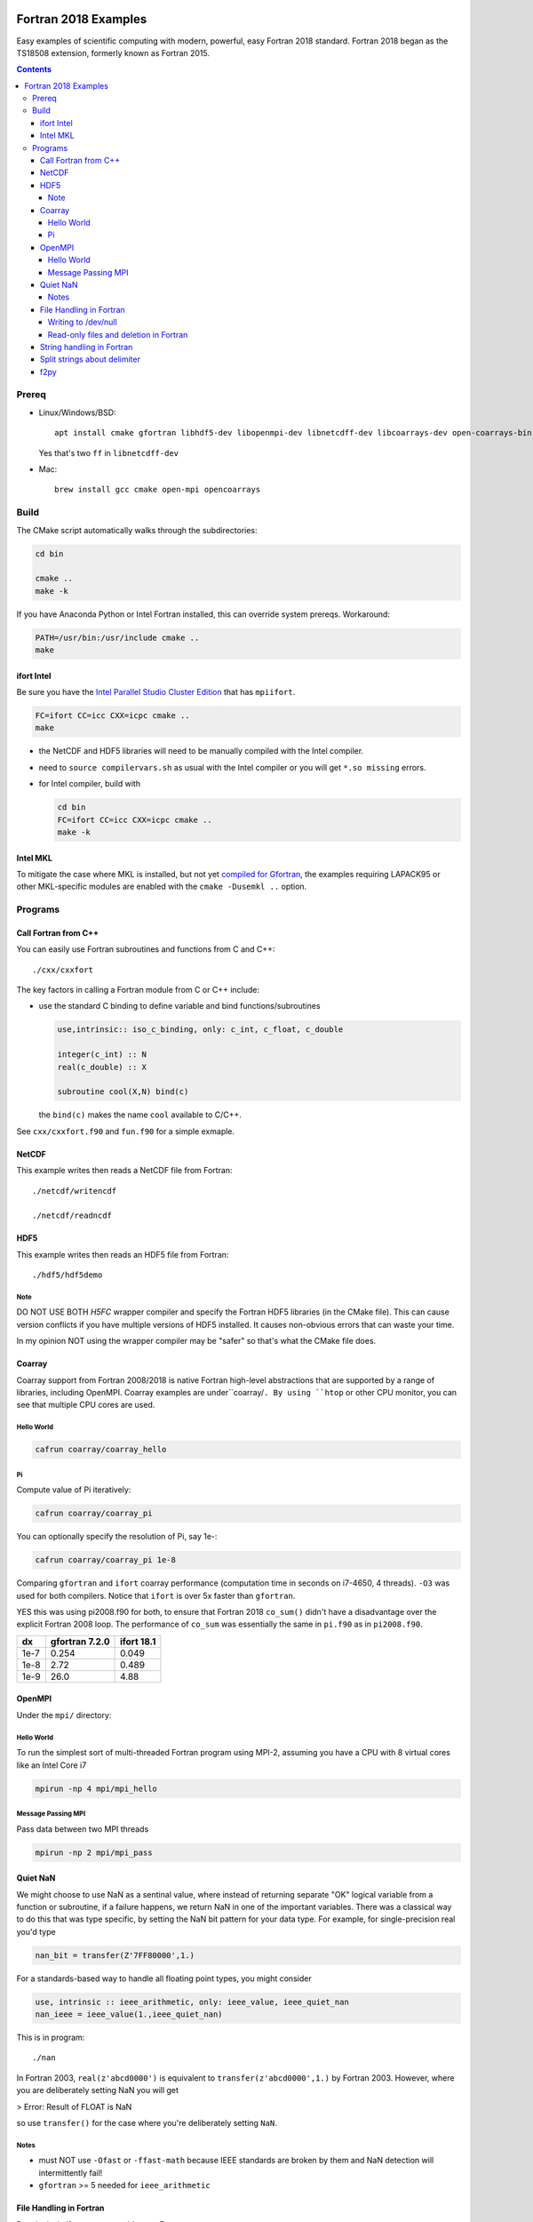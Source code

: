 .. image:: https://travis-ci.org/scivision/fortran2018-examples.svg?branch=master
    :target: https://travis-ci.org/scivision/fortran2018-examples
    
.. image:: https://ci.appveyor.com/api/projects/status/kk2gcmlw1l3pjxy5?svg=true
    :target: https://ci.appveyor.com/project/scivision/fortran2018-examples

=====================
Fortran 2018 Examples
=====================

Easy examples of scientific computing with modern, powerful, easy Fortran 2018 standard.
Fortran 2018 began as the TS18508 extension, formerly known as Fortran 2015.

.. contents::


Prereq
======

* Linux/Windows/BSD::

    apt install cmake gfortran libhdf5-dev libopenmpi-dev libnetcdff-dev libcoarrays-dev open-coarrays-bin

  Yes that's two ``ff`` in ``libnetcdff-dev``
  
* Mac::

    brew install gcc cmake open-mpi opencoarrays


Build
=====
The CMake script automatically walks through the subdirectories:

.. code:: bash

    cd bin

    cmake ..
    make -k
    
If you have Anaconda Python or Intel Fortran installed, this can override system prereqs. Workaround:

.. code:: bash

    PATH=/usr/bin:/usr/include cmake ..
    make
    
    
ifort Intel
-----------
Be sure you have the `Intel Parallel Studio Cluster Edition <https://www.scivision.co/install-intel-compiler-icc-icpc-ifort/>`_ that has ``mpiifort``.

.. code:: bash

    FC=ifort CC=icc CXX=icpc cmake ..
    make
    
    
* the NetCDF and HDF5 libraries will need to be manually compiled with the Intel compiler.
* need to ``source compilervars.sh`` as usual with the Intel compiler or you will get ``*.so missing`` errors.
* for Intel compiler, build with

  .. code:: bash

    cd bin
    FC=ifort CC=icc CXX=icpc cmake ..
    make -k
    
    
Intel MKL
---------
To mitigate the case where MKL is installed, but not yet 
`compiled for Gfortran <https://www.scivision.co/intel-mkl-lapack95-gfortran/>`_, 
the examples requiring LAPACK95 or other MKL-specific modules are enabled with the ``cmake -Dusemkl ..`` option.


Programs
========


Call Fortran from C++
---------------------
You can easily use Fortran subroutines and functions from C and C++::

    ./cxx/cxxfort

The key factors in calling a Fortran module from C or C++ include:

* use the standard C binding to define variable and bind functions/subroutines

  .. code:: fortran

    use,intrinsic:: iso_c_binding, only: c_int, c_float, c_double

    integer(c_int) :: N
    real(c_double) :: X

    subroutine cool(X,N) bind(c)
  
  the ``bind(c)`` makes the name ``cool`` available to C/C++.  

See ``cxx/cxxfort.f90`` and ``fun.f90`` for a simple exmaple.


NetCDF
------
This example writes then reads a NetCDF file from Fortran::

    ./netcdf/writencdf

    ./netcdf/readncdf

HDF5
----
This example writes then reads an HDF5 file from Fortran::

    ./hdf5/hdf5demo
    
Note
~~~~
DO NOT USE BOTH `H5FC` wrapper compiler and specify the Fortran HDF5 libraries (in the CMake file). 
This can cause version conflicts if you have multiple versions of HDF5 installed.
It causes non-obvious errors that can waste your time.

In my opinion NOT using the wrapper compiler may be "safer" so that's what the CMake file does.

Coarray
-------
Coarray support from Fortran 2008/2018 is native Fortran high-level abstractions that are supported by a range of libraries, including OpenMPI.
Coarray examples are under``coarray/``.
By using ``htop`` or other CPU monitor, you can see that multiple CPU cores are used.

Hello World
~~~~~~~~~~~

.. code:: bash

    cafrun coarray/coarray_hello
    
    
Pi
~~
Compute value of Pi iteratively:

.. code:: bash

    cafrun coarray/coarray_pi
    
You can optionally specify the resolution of Pi, say 1e-:

.. code:: bash

    cafrun coarray/coarray_pi 1e-8
    
    
Comparing ``gfortran`` and ``ifort`` coarray performance (computation time in seconds on i7-4650, 4 threads).
``-O3`` was used for both compilers.
Notice that ``ifort`` is over 5x faster than ``gfortran``.

YES this was using pi2008.f90 for both, to ensure that Fortran 2018 ``co_sum()`` didn't have a disadvantage over the explicit Fortran 2008 loop.
The performance of ``co_sum`` was essentially the same in ``pi.f90`` as in ``pi2008.f90``.

=====  ==============  ==========
dx     gfortran 7.2.0  ifort 18.1
=====  ==============  ==========
1e-7   0.254           0.049
1e-8   2.72            0.489
1e-9   26.0            4.88
=====  ==============  ==========




OpenMPI
-------
Under the ``mpi/`` directory:

Hello World
~~~~~~~~~~~~~~~
To run the simplest sort of multi-threaded Fortran program using MPI-2, assuming you have a CPU with 8 virtual cores like an Intel Core i7

.. code:: bash

    mpirun -np 4 mpi/mpi_hello

Message Passing MPI
~~~~~~~~~~~~~~~~~~~
Pass data between two MPI threads

.. code:: bash

    mpirun -np 2 mpi/mpi_pass

Quiet NaN
---------
We might choose to use NaN as a sentinal value, where instead of returning separate "OK" logical variable from a function or subroutine, if a failure happens, we return NaN in one of the important variables.
There was a classical way to do this that was type specific, by setting the NaN bit pattern for your data type.
For example, for single-precision real you'd type

.. code:: fortran

    nan_bit = transfer(Z'7FF80000',1.)

For a standards-based way to handle all floating point types, you might consider

.. code:: fortran

    use, intrinsic :: ieee_arithmetic, only: ieee_value, ieee_quiet_nan
    nan_ieee = ieee_value(1.,ieee_quiet_nan)

This is in program::

    ./nan

In Fortran 2003, ``real(z'abcd0000')`` is equivalent to ``transfer(z'abcd0000',1.)`` by Fortran 2003.
However, where you are deliberately setting NaN you will get 

> Error: Result of FLOAT is NaN 

so use ``transfer()`` for the case where you're deliberately setting ``NaN``.

Notes
~~~~~

* must NOT use ``-Ofast`` or ``-ffast-math`` because IEEE standards are broken by them and NaN detection will intermittently fail!
* ``gfortran`` >= 5 needed for ``ieee_arithmetic``



File Handling in Fortran
------------------------
Despite its half-century year old roots, Fortran 


Writing to /dev/null
~~~~~~~~~~~~~~~~~~~~~
Sometimes when modifying an old Fortran subroutine to load as a module in a new Fortran program, the old submodule writes a lot of unnecessary data to disk, that can be the primary compute time consumption of the submodule.
You can simply repoint the "open" statements to ``/dev/null``.
Benchmarks of NUL vs. scratch vs. file in::

    ./null

Read-only files and deletion in Fortran
~~~~~~~~~~~~~~~~~~~~~~~~~~~~~~~~~~~~~~~~
The ``readonly`` program shows that even operation system read-only files can be deleted by Fortran, like ``rm -f`` with the ``close(u,status='delete')`` option::

    ./readonly

String handling in Fortran
--------------------------

Split strings about delimiter
-----------------------------
This splits a string once around a delimiter::

    ./split

And notes that it is probably best to use fixed length CHARACTER longer than you'll need.
If you're trying to load and parse a complicated text file, it is perhaps better to load that file first in Python, parse it, then pass it to Fortran via f2py (load Fortran code as a Python module).

f2py
----
simple f2py demo

.. code:: bash


    f2py -c fib3.f90 -m fib3

This creates a `fib3*.so` (Linux/Mac)  or `fib3*.pyd` (Windows), which is used by

.. code:: bash

    python -c "import fib3; print(fib3.fib(8))"

> [0. 1. 1. 2. 3. 5. 8. 13.]

or

.. code:: bash

    python -c "import fib3; print(fib3.fib3.fib(1478))"

> [  0.  1.  1. ...,
>   8.07763763e+307   1.30698922e+308    inf]

Note the file `.f2py_f2cmap`, which is vital to proper assigning of real and complex data types, particularly double precision.

.. code:: python

    dict(real= dict(sp='float', dp='double'),
    complex = dict(sp='complex_float',dp="complex_double"))


